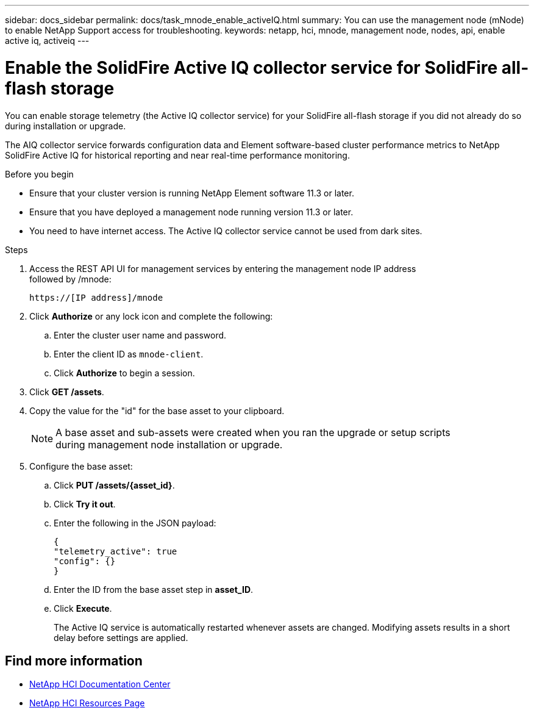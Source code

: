 ---
sidebar: docs_sidebar
permalink: docs/task_mnode_enable_activeIQ.html
summary: You can use the management node (mNode) to enable NetApp Support access for troubleshooting.
keywords: netapp, hci, mnode, management node, nodes, api, enable active iq, activeiq
---

= Enable the SolidFire Active IQ collector service for SolidFire all-flash storage

:hardbreaks:
:nofooter:
:icons: font
:linkattrs:
:imagesdir: ../media/

[.lead]
You can enable storage telemetry (the Active IQ collector service) for your SolidFire all-flash storage if you did not already do so during installation or upgrade.

The AIQ collector service forwards configuration data and Element software-based cluster performance metrics to NetApp SolidFire Active IQ for historical reporting and near real-time performance monitoring.

.Before you begin
* Ensure that your cluster version is running NetApp Element software 11.3 or later.
* Ensure that you have deployed a management node running version 11.3 or later.
* You need to have internet access. The Active IQ collector service cannot be used from dark sites.

.Steps
. Access the REST API UI for management services by entering the management node IP address
followed by /mnode:
+
----
https://[IP address]/mnode
----

. Click *Authorize* or any lock icon and complete the following:
+
.. Enter the cluster user name and password.
.. Enter the client ID as `mnode-client`.
.. Click *Authorize* to begin a session.
. Click *GET /assets*.
. Copy the value for the "id" for the base asset to your clipboard.
+
NOTE: A base asset and sub-assets were created when you ran the upgrade or setup scripts
during management node installation or upgrade.

. Configure the base asset:
.. Click *PUT /assets/{asset_id}*.
.. Click *Try it out*.
.. Enter the following in the JSON payload:
+
----
{
"telemetry_active": true
"config": {}
}
----

.. Enter the ID from the base asset step in *asset_ID*.
.. Click *Execute*.
+
The Active IQ service is automatically restarted whenever assets are changed. Modifying assets results in a short delay before settings are applied.

[discrete]
== Find more information
* https://docs.netapp.com/hci/index.jsp[NetApp HCI Documentation Center^]
* https://docs.netapp.com/us-en/documentation/hci.aspx[NetApp HCI Resources Page^]
